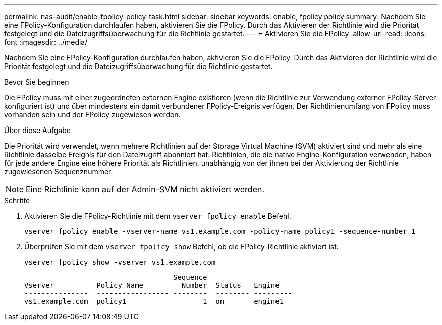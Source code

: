 ---
permalink: nas-audit/enable-fpolicy-policy-task.html 
sidebar: sidebar 
keywords: enable, fpolicy policy 
summary: Nachdem Sie eine FPolicy-Konfiguration durchlaufen haben, aktivieren Sie die FPolicy. Durch das Aktivieren der Richtlinie wird die Priorität festgelegt und die Dateizugriffsüberwachung für die Richtlinie gestartet. 
---
= Aktivieren Sie die FPolicy
:allow-uri-read: 
:icons: font
:imagesdir: ../media/


[role="lead"]
Nachdem Sie eine FPolicy-Konfiguration durchlaufen haben, aktivieren Sie die FPolicy. Durch das Aktivieren der Richtlinie wird die Priorität festgelegt und die Dateizugriffsüberwachung für die Richtlinie gestartet.

.Bevor Sie beginnen
Die FPolicy muss mit einer zugeordneten externen Engine existieren (wenn die Richtlinie zur Verwendung externer FPolicy-Server konfiguriert ist) und über mindestens ein damit verbundener FPolicy-Ereignis verfügen. Der Richtlinienumfang von FPolicy muss vorhanden sein und der FPolicy zugewiesen werden.

.Über diese Aufgabe
Die Priorität wird verwendet, wenn mehrere Richtlinien auf der Storage Virtual Machine (SVM) aktiviert sind und mehr als eine Richtlinie dasselbe Ereignis für den Dateizugriff abonniert hat. Richtlinien, die die native Engine-Konfiguration verwenden, haben für jede andere Engine eine höhere Priorität als Richtlinien, unabhängig von der ihnen bei der Aktivierung der Richtlinie zugewiesenen Sequenznummer.

[NOTE]
====
Eine Richtlinie kann auf der Admin-SVM nicht aktiviert werden.

====
.Schritte
. Aktivieren Sie die FPolicy-Richtlinie mit dem `vserver fpolicy enable` Befehl.
+
`vserver fpolicy enable -vserver-name vs1.example.com -policy-name policy1 -sequence-number 1`

. Überprüfen Sie mit dem `vserver fpolicy show` Befehl, ob die FPolicy-Richtlinie aktiviert ist.
+
`vserver fpolicy show -vserver vs1.example.com`

+
[listing]
----

                                   Sequence
Vserver          Policy Name         Number  Status   Engine
---------------  ----------------- --------  -------- ---------
vs1.example.com  policy1                  1  on       engine1
----

